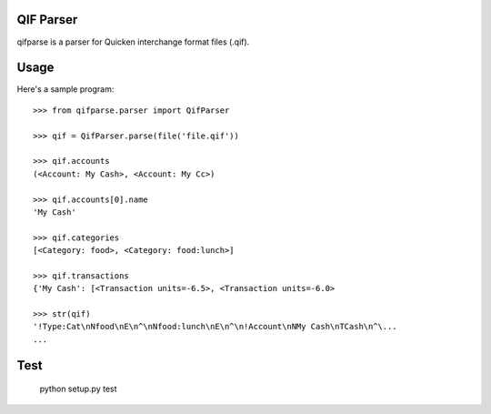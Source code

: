 QIF Parser
============

.. image:: https://travis-ci.org/giacomos/qifparse.png?branch=master   
    :target: https://travis-ci.org/giacomos/qifparse

qifparse is a parser for Quicken interchange format files (.qif).


Usage
======

Here's a sample program::

   >>> from qifparse.parser import QifParser

   >>> qif = QifParser.parse(file('file.qif'))

   >>> qif.accounts
   (<Account: My Cash>, <Account: My Cc>)

   >>> qif.accounts[0].name
   'My Cash'

   >>> qif.categories
   [<Category: food>, <Category: food:lunch>]

   >>> qif.transactions
   {'My Cash': [<Transaction units=-6.5>, <Transaction units=-6.0>

   >>> str(qif)
   '!Type:Cat\nNfood\nE\n^\nNfood:lunch\nE\n^\n!Account\nNMy Cash\nTCash\n^\...
   ...


Test
======

  python setup.py test
